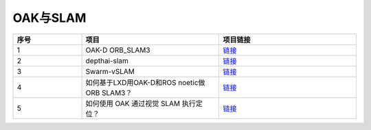 OAK与SLAM
==========================

.. list-table:: 
  :widths: 5 10 10
  :header-rows: 1

  * - 序号
    - 项目
    - 项目链接
  * - 1
    - OAK-D ORB_SLAM3
    - `链接 <https://github.com/duncanrhamill/oakd_orbslam3>`__
  * - 2
    - depthai-slam
    - `链接 <https://github.com/bharath5673/depthai-slam>`__
  * - 3
    - Swarm-vSLAM
    - `链接 <https://github.com/srl-ncra/swarm-vslam>`__
  * - 4
    - 如何基于LXD用OAK-D和ROS noetic做ORB SLAM3？
    - `链接 <https://www.oakchina.cn/2021/11/21/arb_slam3_ros-noetic/>`__
  * - 5
    - 如何使用 OAK 通过视觉 SLAM 执行定位？
    - `链接 <https://www.oakchina.cn/2021/11/04/oak-ros-slam/>`__
